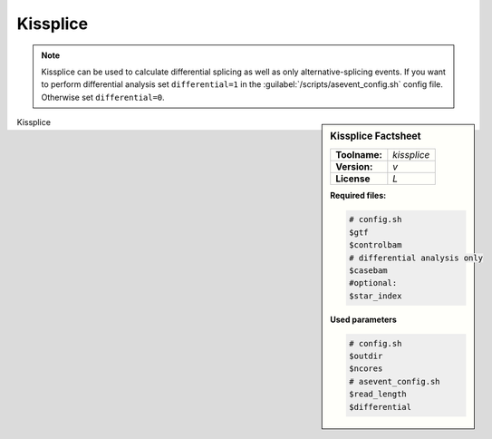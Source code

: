 

.. Links

.. _manual: *not available*
.. |tool| replace:: Kissplice

Kissplice
=========

.. note::

  |tool| can be used to calculate differential splicing as well as only alternative-splicing events.
  If you want to perform differential analysis set ``differential=1`` in the :guilabel:`/scripts/asevent_config.sh` config file.
  Otherwise set ``differential=0``.

.. sidebar:: |tool| Factsheet

  =============  =================
  **Toolname:**  *kissplice*
  **Version:**   *v*
  **License**    *L*
  =============  =================

  **Required files:**

  .. code-block:: bash

    # config.sh
    $gtf
    $controlbam
    # differential analysis only
    $casebam
    #optional:
    $star_index

  **Used parameters**

  .. code-block:: bash

    # config.sh
    $outdir
    $ncores
    # asevent_config.sh
    $read_length
    $differential

|tool|
